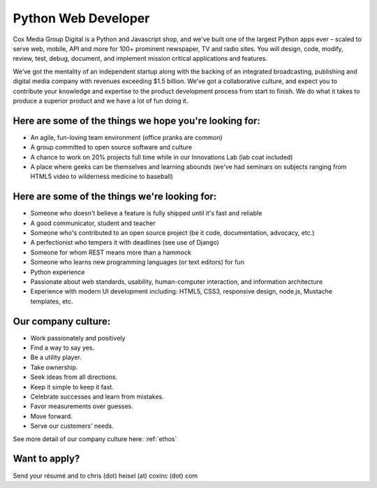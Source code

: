 Python Web Developer
--------------------

Cox Media Group Digital is a Python and Javascript shop, and we've built one of the largest Python apps ever – scaled to serve web, mobile, API and more for 100+ prominent newspaper, TV and radio sites. You will design, code, modify, review, test, debug, document, and implement mission critical applications and features.

We’ve got the mentality of an independent startup along with the backing of an integrated broadcasting, publishing and digital media company with revenues exceeding $1.5 billion. We've got a collaborative culture, and expect you to contribute your knowledge and expertise to the product development process from start to finish. We do what it takes to produce a superior product and we have a lot of fun doing it.

Here are some of the things we hope you're looking for:
=========================================================

* An agile, fun-loving team environment (office pranks are common)
* A group committed to open source software and culture
* A chance to work on 20% projects full time while in our Innovations Lab (lab coat included)
* A place where geeks can be themselves and learning abounds (we've had seminars on subjects ranging from HTML5 video to wilderness medicine to baseball)

Here are some of the things we're looking for:
==================================================

* Someone who doesn't believe a feature is fully shipped until it's fast and reliable
* A good communicator, student and teacher
* Someone who's contributed to an open source project (be it code, documentation, advocacy, etc.)
* A perfectionist who tempers it with deadlines (see use of Django)
* Someone for whom REST means more than a hammock
* Someone who learns new programming languages (or text editors) for fun
* Python experience
* Passionate about web standards, usability, human-computer interaction, and information architecture
* Experience with modern UI development including: HTML5, CSS3, responsive design, node.js, Mustache templates, etc.


Our company culture:
======================

* Work passionately and positively
* Find a way to say yes.
* Be a utility player.
* Take ownership.
* Seek ideas from all directions.
* Keep it simple to keep it fast.
* Celebrate successes and learn from mistakes.
* Favor measurements over guesses.
* Move forward.
* Serve our customers' needs.

See more detail of our company culture here: :ref:`ethos`

Want to apply?
==================

Send your résumé and to chris (dot) heisel (at) coxinc (dot) com
